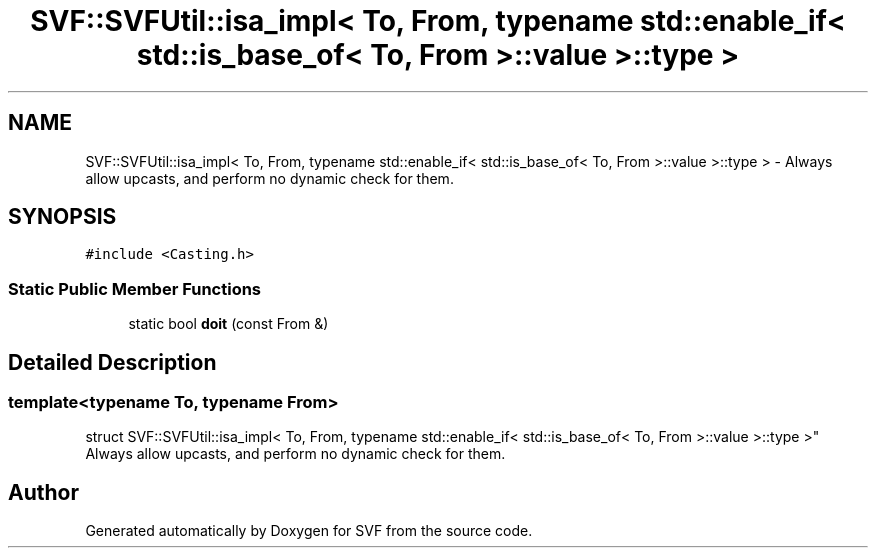 .TH "SVF::SVFUtil::isa_impl< To, From, typename std::enable_if< std::is_base_of< To, From >::value >::type >" 3 "Sun Feb 14 2021" "SVF" \" -*- nroff -*-
.ad l
.nh
.SH NAME
SVF::SVFUtil::isa_impl< To, From, typename std::enable_if< std::is_base_of< To, From >::value >::type > \- Always allow upcasts, and perform no dynamic check for them\&.  

.SH SYNOPSIS
.br
.PP
.PP
\fC#include <Casting\&.h>\fP
.SS "Static Public Member Functions"

.in +1c
.ti -1c
.RI "static bool \fBdoit\fP (const From &)"
.br
.in -1c
.SH "Detailed Description"
.PP 

.SS "template<typename To, typename From>
.br
struct SVF::SVFUtil::isa_impl< To, From, typename std::enable_if< std::is_base_of< To, From >::value >::type >"
Always allow upcasts, and perform no dynamic check for them\&. 

.SH "Author"
.PP 
Generated automatically by Doxygen for SVF from the source code\&.
